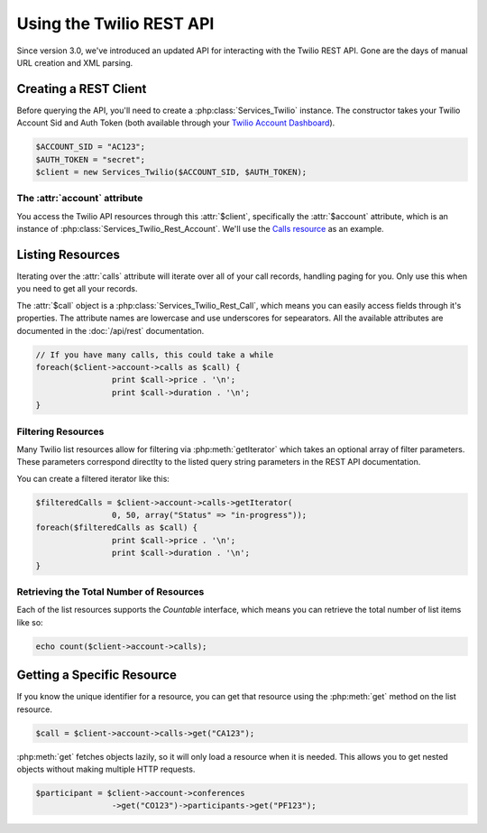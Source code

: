 .. _ref-rest

==========================
Using the Twilio REST API
==========================

Since version 3.0, we've introduced an updated API for interacting with the
Twilio REST API. Gone are the days of manual URL creation and XML parsing.

Creating a REST Client
=======================

Before querying the API, you'll need to create a :php:class:`Services_Twilio`
instance. The constructor takes your Twilio Account Sid and Auth
Token (both available through your `Twilio Account Dashboard
<http:www.twilio.com/user/account>`_).

.. code-block:: php

		$ACCOUNT_SID = "AC123";
		$AUTH_TOKEN = "secret";
		$client = new Services_Twilio($ACCOUNT_SID, $AUTH_TOKEN);

The :attr:`account` attribute
-----------------------------

You access the Twilio API resources through this :attr:`$client`,
specifically the :attr:`$account` attribute, which is an instance of
:php:class:`Services_Twilio_Rest_Account`. We'll use the `Calls resource
<http://www.twilio.com/docs/api/rest/call>`_ as an example.

Listing Resources
====================

Iterating over the :attr:`calls` attribute will iterate over all of your call
records, handling paging for you. Only use this when you need to get all your
records.

The :attr:`$call` object is a :php:class:`Services_Twilio_Rest_Call`, which
means you can easily access fields through it's properties. The attribute names
are lowercase and use underscores for sepearators. All the available attributes
are documented in the :doc:`/api/rest` documentation.

.. code-block:: php

		// If you have many calls, this could take a while
		foreach($client->account->calls as $call) {
				print $call->price . '\n';
				print $call->duration . '\n';
		}

Filtering Resources
-------------------

Many Twilio list resources allow for filtering via :php:meth:`getIterator`
which takes an optional array of filter parameters. These parameters correspond
directlty to the listed query string parameters in the REST API documentation.

You can create a filtered iterator like this:

.. code-block:: php

		$filteredCalls = $client->account->calls->getIterator(
				0, 50, array("Status" => "in-progress"));
		foreach($filteredCalls as $call) {
				print $call->price . '\n';
				print $call->duration . '\n';
		}

Retrieving the Total Number of Resources
----------------------------------------

Each of the list resources supports the `Countable` interface, which means you
can retrieve the total number of list items like so:

.. code-block:: php

		echo count($client->account->calls);

Getting a Specific Resource
=============================

If you know the unique identifier for a resource, you can get that resource
using the :php:meth:`get` method on the list resource.

.. code-block:: php

		$call = $client->account->calls->get("CA123");

:php:meth:`get` fetches objects lazily, so it will only load a resource when it
is needed. This allows you to get nested objects without making multiple HTTP
requests.

.. code-block:: php

		$participant = $client->account->conferences
				->get("CO123")->participants->get("PF123");

